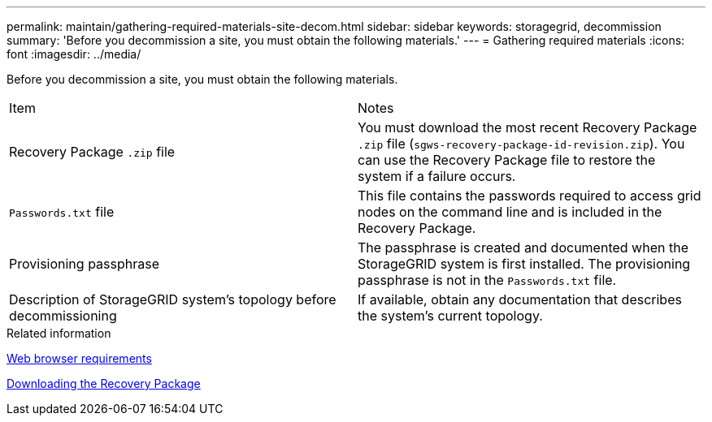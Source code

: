---
permalink: maintain/gathering-required-materials-site-decom.html
sidebar: sidebar
keywords: storagegrid, decommission
summary: 'Before you decommission a site, you must obtain the following materials.'
---
= Gathering required materials
:icons: font
:imagesdir: ../media/

[.lead]
Before you decommission a site, you must obtain the following materials.

|===
| Item| Notes
a|
Recovery Package `.zip` file
a|
You must download the most recent Recovery Package `.zip` file (`sgws-recovery-package-id-revision.zip`). You can use the Recovery Package file to restore the system if a failure occurs.
a|
`Passwords.txt` file
a|
This file contains the passwords required to access grid nodes on the command line and is included in the Recovery Package.
a|
Provisioning passphrase
a|
The passphrase is created and documented when the StorageGRID system is first installed. The provisioning passphrase is not in the `Passwords.txt` file.
a|
Description of StorageGRID system's topology before decommissioning
a|
If available, obtain any documentation that describes the system's current topology.
|===
.Related information

xref:web-browser-requirements.adoc[Web browser requirements]

xref:downloading-recovery-package.adoc[Downloading the Recovery Package]
